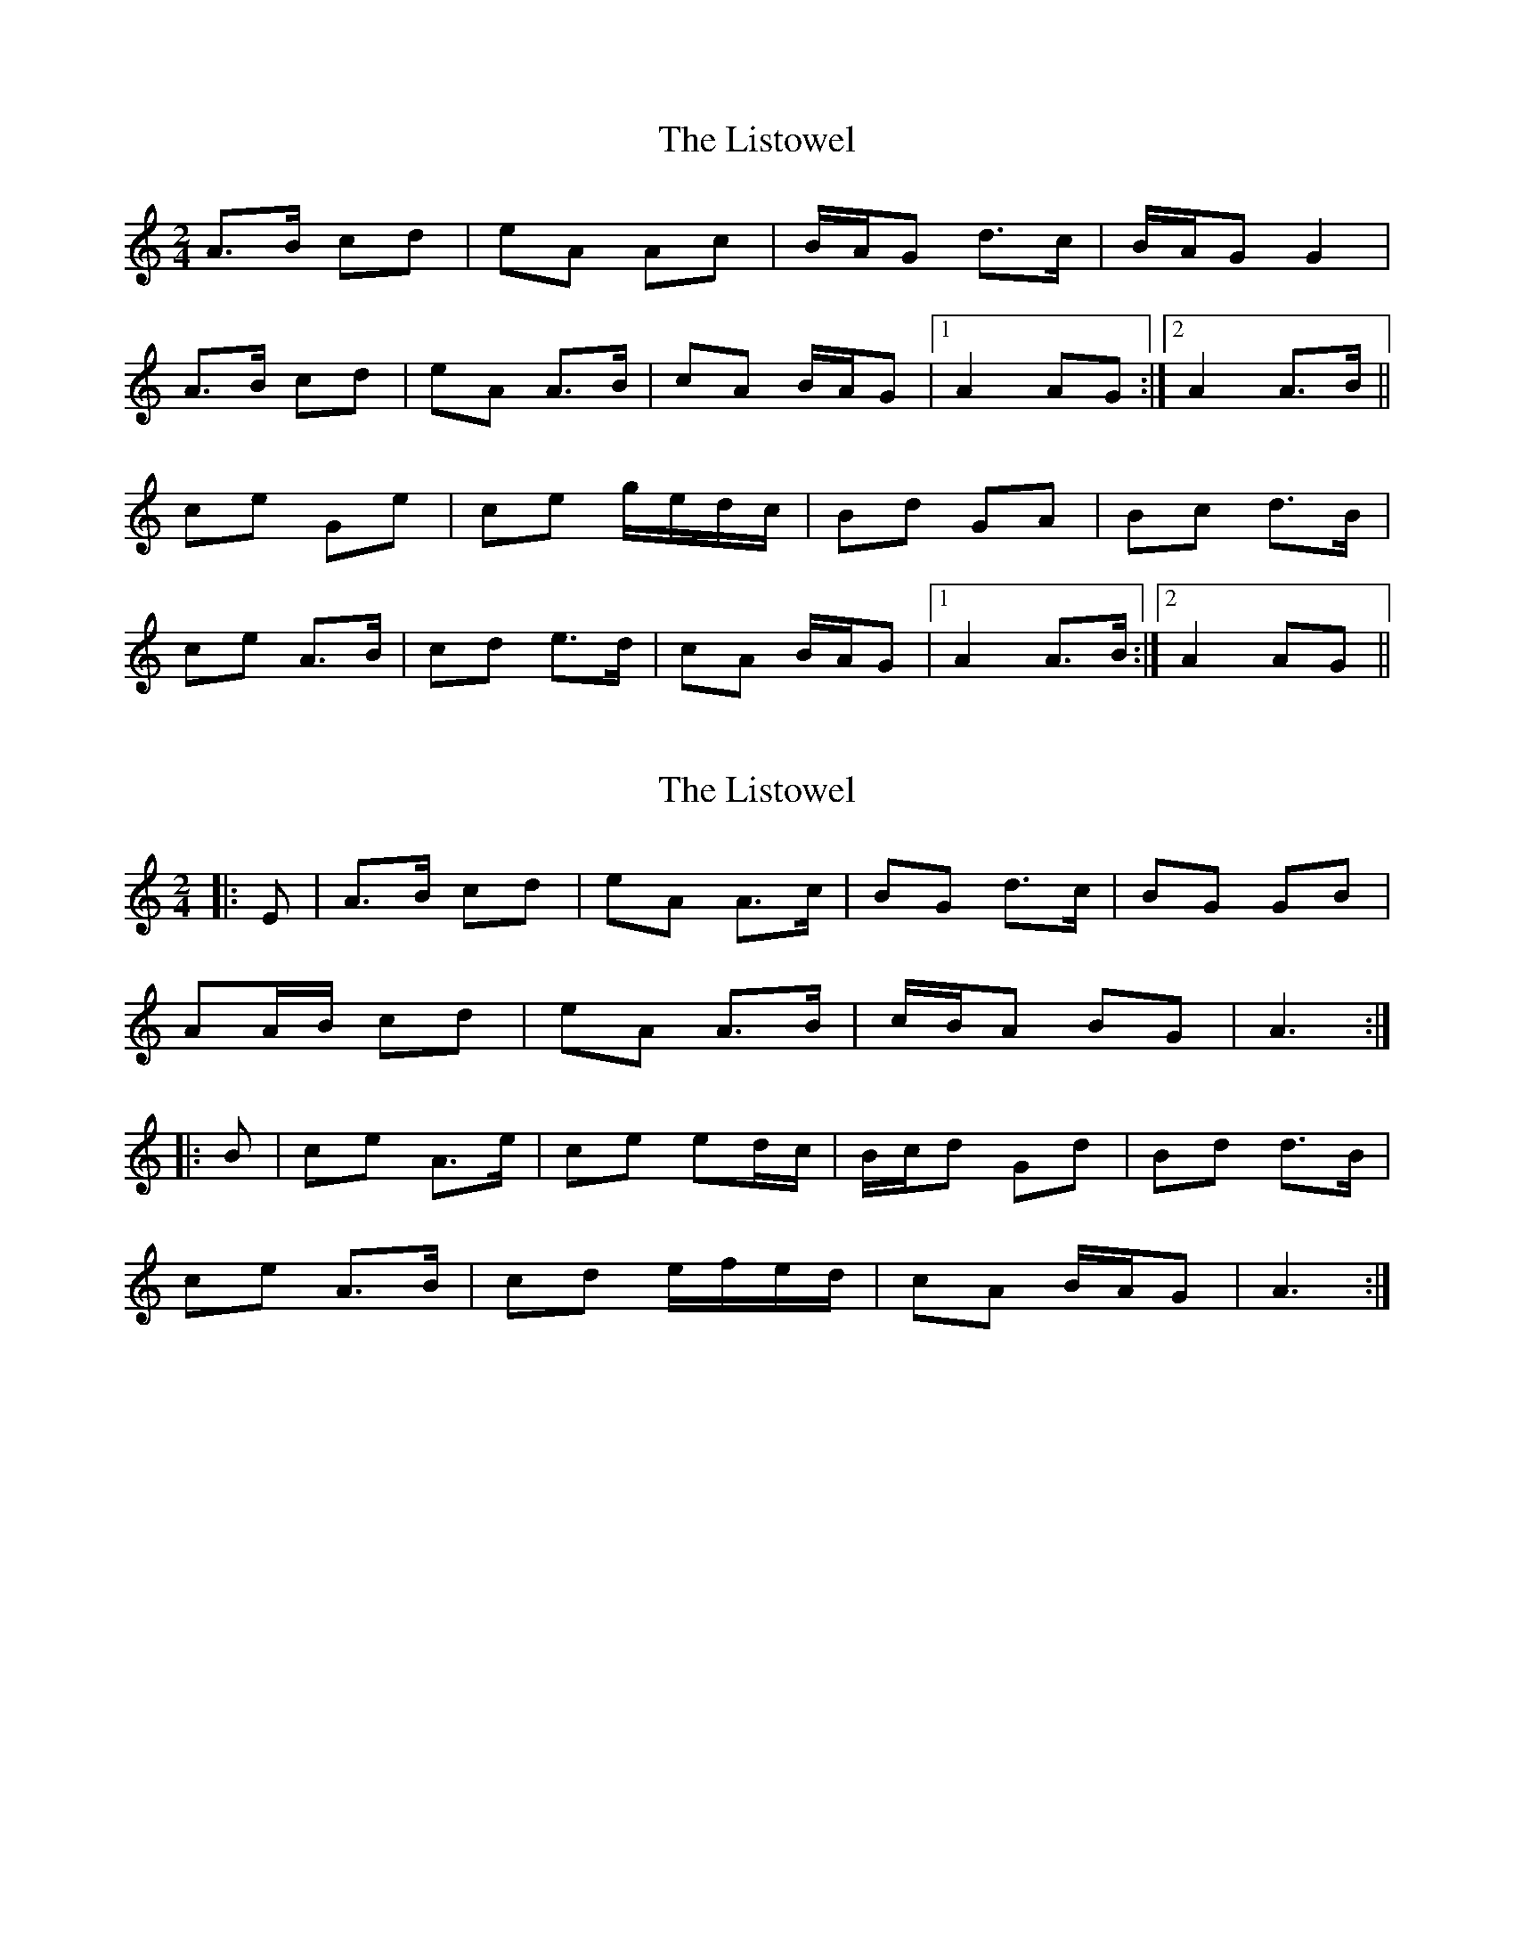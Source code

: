 X: 1
T: Listowel, The
Z: gian marco
S: https://thesession.org/tunes/7860#setting7860
R: polka
M: 2/4
L: 1/8
K: Amin
A>B cd|eA Ac|B/A/G d>c|B/A/G G2|
A>B cd|eA A>B|cA B/A/G|1A2 AG:|2A2 A>B||
ce Ge|ce g/e/d/c/|Bd GA|Bc d>B|
ce A>B|cd e>d|cA B/A/G|1A2 A>B:|2A2 AG||
X: 2
T: Listowel, The
Z: ceolachan
S: https://thesession.org/tunes/7860#setting19171
R: polka
M: 2/4
L: 1/8
K: Amin
|: E |A>B cd | eA A>c | BG d>c | BG GB |
AA/B/ cd | eA A>B | c/B/A BG | A3 :|
|: B |ce A>e | ce ed/c/ | B/c/d Gd | Bd d>B |
ce A>B | cd e/f/e/d/ | cA B/A/G | A3 :|
X: 3
T: Listowel, The
Z: ceolachan
S: https://thesession.org/tunes/7860#setting19172
R: polka
M: 2/4
L: 1/8
K: Bmin
|: F |B>c de | fB Bd | c/B/A ed | cA Ac |
B>c de | fB B>c | dB c/B/A | B2 B :|
|: c |df Bf | df a/f/e/d/ | c>e A>B | cd e/f/e/c/ |
d/e/f B>c | de f/g/f/e/ | dc/B/ c/B/A | B3 :|
